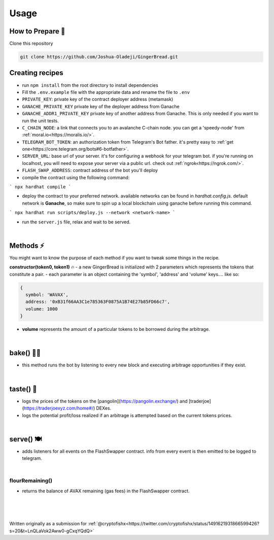 Usage
=====

.. _installation

How to Prepare 🥘
------------

Clone this repository

.. code-block:: console

   git clone https://github.com/Joshua-Oladeji/GingerBread.git

Creating recipes
----------------

- run ``npm install`` from the root directory to install dependencies

- Fill the ``.env.example`` file with the appropriate data and rename the file to ``.env``
- ``PRIVATE_KEY``: private key of the contract deployer address (metamask)
- ``GANACHE_PRIVATE_KEY`` private key of the deployer address from Ganache
- ``GANACHE_ADDR1_PRIVATE_KEY`` private key of another address from Ganache. This is only needed if you want to run the unit tests.
- ``C_CHAIN_NODE``: a link that connects you to an avalanche C-chain node. you can get a 'speedy-node' from :ref:`moral.io<https://moralis.io/>`.
- ``TELEGRAM_BOT_TOKEN``: an authorization token from Telegram's Bot father. it's pretty easy to :ref:`get one<https://core.telegram.org/bots#6-botfather>`.
- ``SERVER_URL``: base url of your server. it's for configuring a webhook for your telegram bot. if you're running on localhost, you will need to expose your server via a public url. check out :ref:`ngrok<https://ngrok.com/>`.
- ``FLASH_SWAP_ADDRESS``: contract address of the bot you'll deploy

- compile the contract using the following command:
```
npx hardhat compile
```

- deploy the contract to your preferred network. available networks can be found in `hardhat.config.js`. default network is **Ganache**, so make sure to spin up a local blockchain using ganache before running this command.
```
npx hardhat run scripts/deploy.js --network <network-name>
```

- run the ``server.js`` file, relax and wait to be served.
|

Methods ⚡
-------
You might want to know the purpose of each method if you want to tweak some things in the recipe.

**constructor(token0, token1)** 🔥
- a new GingerBread is initialized with 2 parameters which represents the tokens that constitute a pair.
- each parameter is an object containing the 'symbol', 'address' and 'volume' keys.... like so:

.. code-block:: javascript

    {
      symbol: 'WAVAX',
      address: '0xB31f66AA3C1e785363F0875A1B74E27b85FD66c7',
      volume: 1000
    }

- **volume** represents the amount of a particular tokens to be borrowed during the arbitrage.
|

bake() 👩‍🍳
----------
- this method runs the bot by listening to every new block and executing arbitrage opportunities if they exist.
|

taste() 🍰
---------
- logs the prices of the tokens on the [pangolin](https://pangolin.exchange/) and [traderjoe](https://traderjoexyz.com/home#/) DEXes.
- logs the potential profit/loss realized if an arbitrage is attempted based on the current tokens prices.
.. image:: https://user-images.githubusercontent.com/53357470/160957408-bfa8c628-baa0-45a8-bd82-d1f5be163d03.png
|

serve() 🍽
----------
- adds listeners for all events on the FlashSwapper contract. info from every event is then emitted to be logged to telegram.
|

flourRemaining()
_______________
- returns the balance of AVAX remaining (gas fees) in the FlashSwapper contract.
|
|
|

Written originally as a submission for :ref:`@cryptofishx<https://twitter.com/cryptofishx/status/1491621931866599426?s=20&t=LnQLaVok2Aww0-gCxqYQdQ>`



